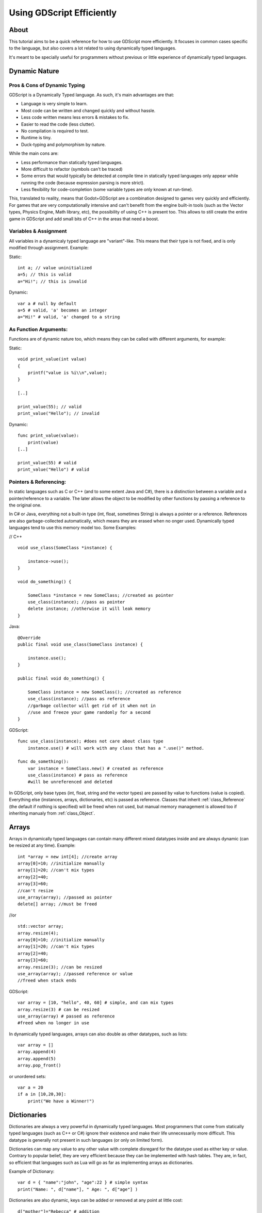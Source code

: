 .. _doc_gdscript_more_efficiently:

Using GDScript Efficiently
==========================

About
-----

This tutorial aims to be a quick reference for how to use GDScript more
efficiently. It focuses in common cases specific to the language, but
also covers a lot related to using dynamically typed languages.

It's meant to be specially useful for programmers without previous or
little experience of dynamically typed languages.

Dynamic Nature
--------------

Pros & Cons of Dynamic Typing
~~~~~~~~~~~~~~~~~~~~~~~~~~~~~

GDScript is a Dynamically Typed language. As such, it's main advantages
are that:

-  Language is very simple to learn.
-  Most code can be written and changed quickly and without hassle.
-  Less code written means less errors & mistakes to fix.
-  Easier to read the code (less clutter).
-  No compilation is required to test.
-  Runtime is tiny.
-  Duck-typing and polymorphism by nature.

While the main cons are:

-  Less performance than statically typed languages.
-  More difficult to refactor (symbols can't be traced)
-  Some errors that would typically be detected at compile time in
   statically typed languages only appear while running the code
   (because expression parsing is more strict).
-  Less flexibility for code-completion (some variable types are only
   known at run-time).

This, translated to reality, means that Godot+GDScript are a combination
designed to games very quickly and efficiently. For games that are very
computationally intensive and can't benefit from the engine built-in
tools (such as the Vector types, Physics Engine, Math library, etc), the
possibility of using C++ is present too. This allows to still create the
entire game in GDScript and add small bits of C++ in the areas that need
a boost.

Variables & Assignment
~~~~~~~~~~~~~~~~~~~~~~

All variables in a dynamicaly typed language are "variant"-like. This
means that their type is not fixed, and is only modified through
assignment. Example:

Static:

::

    int a; // value uninitialized
    a=5; // this is valid
    a="Hi!"; // this is invalid

Dynamic:

::

    var a # null by default
    a=5 # valid, 'a' becomes an integer
    a="Hi!" # valid, 'a' changed to a string

As Function Arguments:
~~~~~~~~~~~~~~~~~~~~~~

Functions are of dynamic nature too, which means they can be called with
different arguments, for example:

Static:

::

    void print_value(int value) 
    {
        printf("value is %i\\n",value);
    }

    [..]

    print_value(55); // valid
    print_value("Hello"); // invalid

Dynamic:

::

    func print_value(value):
        print(value)
    [..]

    print_value(55) # valid
    print_value("Hello") # valid

Pointers & Referencing:
~~~~~~~~~~~~~~~~~~~~~~~

In static languages such as C or C++ (and to some extent Java and C#),
there is a distinction between a variable and a pointer/reference to a
variable. The later allows the object to be modified by other functions
by passing a reference to the original one.

In C# or Java, everything not a built-in type (int, float, sometimes
String) is always a pointer or a reference. References are also
garbage-collected automatically, which means they are erased when no
onger used. Dynamically typed languages tend to use this memory model
too. Some Examples:

// C++

::

    void use_class(SomeClass *instance) {

        instance->use();
    }

    void do_something() {

        SomeClass *instance = new SomeClass; //created as pointer
        use_class(instance); //pass as pointer
        delete instance; //otherwise it will leak memory
    }

Java:

::

    @Override
    public final void use_class(SomeClass instance) {

        instance.use();
    }

    public final void do_something() {

        SomeClass instance = new SomeClass(); //created as reference
        use_class(instance); //pass as reference
        //garbage collector will get rid of it when not in 
        //use and freeze your game randomly for a second
    }

GDScript:

::

    func use_class(instance); #does not care about class type
        instance.use() # will work with any class that has a ".use()" method.

    func do_something():
        var instance = SomeClass.new() # created as reference
        use_class(instance) # pass as reference
        #will be unreferenced and deleted

In GDScript, only base types (int, float, string and the vector types)
are passed by value to functions (value is copied). Everything else
(instances, arrays, dictionaries, etc) is passed as reference. Classes
that inherit :ref:`class_Reference` (the default if nothing is specified)
will be freed when not used, but manual memory management is allowed too
if inheriting manualy from :ref:`class_Object`.

Arrays
------

Arrays in dynamically typed languages can contain many different mixed
datatypes inside and are always dynamic (can be resized at any time).
Example:

::

    int *array = new int[4]; //create array
    array[0]=10; //initialize manually
    array[1]=20; //can't mix types
    array[2]=40;
    array[3]=60;
    //can't resize
    use_array(array); //passed as pointer
    delete[] array; //must be freed

//or

::

    std::vector array;
    array.resize(4);
    array[0]=10; //initialize manually
    array[1]=20; //can't mix types
    array[2]=40;
    array[3]=60;
    array.resize(3); //can be resized
    use_array(array); //passed reference or value
    //freed when stack ends

GDScript:

::

    var array = [10, "hello", 40, 60] # simple, and can mix types
    array.resize(3) # can be resized
    use_array(array) # passed as reference
    #freed when no longer in use

In dynamically typed languages, arrays can also double as other
datatypes, such as lists:

::

    var array = []
    array.append(4)
    array.append(5)
    array.pop_front()

or unordered sets:

::

    var a = 20
    if a in [10,20,30]:
        print("We have a Winner!")

Dictionaries
------------

Dictionaries are always a very powerful in dynamically typed languages.
Most programmers that come from statically typed languages (such as C++
or C#) ignore their existence and make their life unnecessarily more
difficult. This datatype is generally not present in such languages (or
only on limited form).

Dictionaries can map any value to any other value with complete
disregard for the datatype used as either key or value. Contrary to
popular belief, they are very efficient because they can be implemented
with hash tables. They are, in fact, so efficient that languages such as
Lua will go as far as implementing arrays as dictionaries.

Example of Dictionary:

::

    var d = { "name":"john", "age":22 } # simple syntax
    print("Name: ", d["name"], " Age: ", d["age"] )

Dictionaries are also dynamic, keys can be added or removed at any point
at little cost:

::

    d["mother"]="Rebecca" # addition
    d["age"]=11 # modification
    d.erase("name") #removal

In most cases, two-dimensional arrays can often be implemented more
easily with dictionaries. Here's a simple battleship game example:

::

    #battleship game

    const SHIP=0
    const SHIP_HIT=1
    const WATER_HIT=2

    var board={}

    func initialize():
        board[Vector(1,1)]=SHIP
        board[Vector(1,2)]=SHIP
        board[Vector(1,3)]=SHIP

    func missile(pos):

        if pos in board: #something at that pos
            if board[pos]==SHIP: #there was a ship! hit it
                board[pos]=SHIP_HIT
            else: 
                print("already hit here!") # hey dude you already hit here
        else: #nothing, mark as water
            board[pos]=WATER_HIT

    func game():
        initialize()
        missile( Vector2(1,1) )
        missile( Vector2(5,8) )
        missile( Vector2(2,3) )

Dictionaries can also be used as data markup or quick structures. While
GDScript dictionaries resemble python dictionaries, it also supports Lua
style syntax an indexing, which makes it very useful for writing initial
states and quick structs:

::

    # same example, lua-style support
    # this syntax is a lot more readable and usable

    var d = { 
        name="john", 
        age=22 
    } 

    print("Name: ", d.name, " Age: ", d.age ) # used "." based indexing

    # indexing

    d.nother="rebecca" #this doesn't work (use syntax below to add a key:value pair)
    d["mother"]="rebecca" #this works
    d.name="caroline" # if key exists, assignment does work, this is why it's like a quick struct.

For & While
-----------

Iterating in some statically typed languages can be quite complex:

::

    const char* strings = new const char*[50];

    [..]

    for(int i=0;i<50;i++)
    {

        printf("value: %s\\n",i,strings[i]);
    }

    //Even in STL:

    for(std::list::const_iterator it = strings.begin() ; it != strings.end() ; it++) {

        std::cout << *it << std::endl;
    }

This is usually greatly simplified in dynamically typed languages:

::

    for s in strings:
        print(s)

Container datatypes (arrays and dictionaries) are iterable. Dictionaries
allow iterating the keys:

::

    for key in dict:
        print(key," -> ",dict[key])

Iterating with indices is also possible:

::

    for i in range(strings.size()):
        print(strings[i])

The range() function can take 3 arguments:

::

        range(n) (will go from 0 to n-1)
        range(b,n) (will go from b to n-1)
        range(b,n,s) (will go from b to n-1, in steps of s)

Some examples:

::

    for(int i=0;i<10;i++) {}

    for(int i=5;i<10;i++) {}

    for(int i=5;i<10;i+=2) {}

Translate to:

::

    for i in range(10):

    for i in range(5,10):

    for i in range(5,10,2):

And backwards looping is done through a negative counter:

::

    for(int i=10;i>0;i--) {}

becomes

::

    for i in range(10,0,-1):

While
-----

While() loops are the same everywhere:

::

    var i=0

    while(i

Duck Typing
-----------

One of the most difficult concepts to grasp when moving from a
statically typed language to a dynamic one is Duck Typing. Duck typing
makes overall code design much simpler and straightforward to write, but
it's not obvious how it works.

As an example, imagine a situation where a big rock is falling down a
tunnel, smashing everything on it's way. The code for the rock, in a
statically typed language would be something like:

::

    void BigRollingRock::on_object_hit(Smashable *entity) 
    {
        entity->smash();
    }

This, way, everything that can be smashed by a rock would have to
inherit Smashable. If a character, enemy, piece of furniture, small rock
were all smashable, they would need to inherit from the class Smashable,
possibly requiring multiple inheritance. If multiple inheritance was
undesired, then they would have to inherit a common class like Entity.
Yet, it would not be very elegant to add a virtual method "smash()" to
Entity only if a few of them can be smashed.

With dynamically typed languages, this is not a problem. Duck typing
makes sure you only have to define a smash() function where required and
that's it. No need to consider inheritance, base classes, etc.

::

    func _on_object_hit(object):
        object.smash()

And that's it. If the object that hit the big rock has a smash() method,
it will be called. No need for inheritance or polymorphysm. Dynamically
typed languages only care about the instance having the desired method
or member, not what it inherits or the class type. The definition of
Duck Typing should make this clearer:

*"When I see a bird that walks like a duck and swims like a duck and
quacks like a duck, I call that bird a duck"*

In this case, it translates to:

*"If the object can be smashed, don't care what it is, just smash it."*

Yes, we should call it Hulk typing instead. Anyway though, there exists
the possibility of the object being hit not having a smash() function.
Some dynamically typed languages simply ignore a method call when it
doesn't exist (like Objective C), but GDScript is more strict, so
checking if the function exists is desirable:

::

    func _on_object_hit(object):
        if (object.has_method("smash")):
             object.smash()

Then, simply define that method and anything the rock touches can be
smashed.
